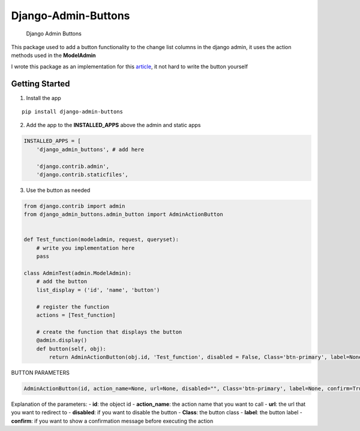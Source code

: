 Django-Admin-Buttons
====================

.. figure:: https://github.com/minaaaatef/Django-Admin-Buttons/blob/main/images/ex1.png?row=true
   :alt: Django Admin Buttons

   Django Admin Buttons

This package used to add a button functionality to the change list
columns in the django admin, it uses the action methods used in the
**ModelAdmin**\ 

I wrote this package as an implementation for this
`article <https://medium.com/@mina.atef0/django-admin-costume-buttons-942c97c284a8>`__,
it not hard to write the button yourself

Getting Started
---------------

1. Install the app

::

   pip install django-admin-buttons

2. Add the app to the **INSTALLED_APPS** above the admin and static apps

.. code:: python

   INSTALLED_APPS = [
       'django_admin_buttons', # add here

       'django.contrib.admin',
       'django.contrib.staticfiles',

3. Use the button as needed

.. code:: python

   from django.contrib import admin
   from django_admin_buttons.admin_button import AdminActionButton


   def Test_function(modeladmin, request, queryset):
       # write you implementation here
       pass 

   class AdminTest(admin.ModelAdmin):
       # add the button 
       list_display = ('id', 'name', 'button') 
       
       # register the function
       actions = [Test_function] 
       
       # create the function that displays the button
       @admin.display()
       def button(self, obj):
           return AdminActionButton(obj.id, 'Test_function', disabled = False, Class='btn-primary', label=None).render()

BUTTON PARAMETERS

.. code:: python

   AdminActionButton(id, action_name=None, url=None, disabled="", Class='btn-primary', label=None, confirm=True):

Explanation of the parameters: - **id**: the object id -
**action_name**: the action name that you want to call - **url**: the
url that you want to redirect to - **disabled**: if you want to disable
the button - **Class**: the button class - **label**: the button label -
**confirm**: if you want to show a confirmation message before executing
the action
